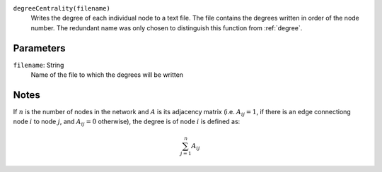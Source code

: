 
``degreeCentrality(filename)``
	Writes the degree of each individual node to a text file.
	The file contains the degrees written in order of the node number.
	The redundant name was only chosen to distinguish this function from :ref:`degree`.

Parameters
----------
``filename``: String
         Name of the file to which the degrees will be written


Notes
-----
If :math:`n` is the number of nodes in the network and :math:`A` is its adjacency matrix (i.e. :math:`A_{ij} = 1`, if there is an edge connectiong node :math:`i` to node :math:`j`, and :math:`A_{ij} = 0` otherwise), the degree is  of node :math:`i` is defined as:

.. math::
	\sum_{j=1}^{n} A_{ij}

